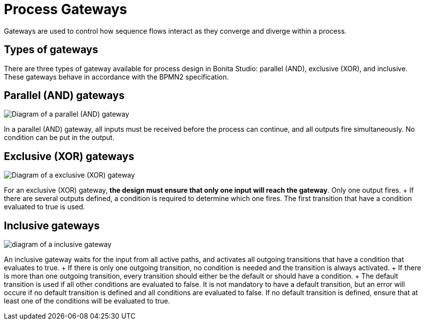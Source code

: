 = Process Gateways

Gateways are used to control how sequence flows interact as they converge and diverge within a process.

== Types of gateways

There are three types of gateway available for process design in Bonita Studio: parallel (AND), exclusive (XOR), and inclusive.
These gateways behave in accordance with the BPMN2 specification.

== Parallel (AND) gateways

image::images/images-6_0/papde_pm_diag_gateways_parallel_gate.png[Diagram of a parallel (AND) gateway]

In a parallel (AND) gateway, all inputs must be received before the process can continue, and all outputs fire simultaneously.
No condition can be put in the output.

== Exclusive (XOR) gateways

image::images/images-6_0/papde_pm_diag_gateways_exclusive_gate.png[Diagram of a exclusive (XOR) gateway]

For an exclusive (XOR) gateway, *the design must ensure that only one input will reach the gateway*.
Only one output fires.
+ If there are several outputs defined, a condition is required to determine which one fires.
The first transition that have a condition evaluated to true is used.

== Inclusive gateways

image::images/images-6_0/papde_pm_diag_gateways_inclusive_gate.png[diagram of a inclusive gateway]

An inclusive gateway waits for the input from all active paths, and activates all outgoing transitions that have a condition that evaluates to true.
+ If there is only one outgoing transition, no condition is needed and the transition is always activated.
+ If there is more than one outgoing transition, every transition should either be the default or should have a condition.
+ The default transition is used if all other conditions are evaluated to false.
It is not mandatory to have a default transition, but an error will occure if no default transition is defined and all conditions are evaluated to false.
If no default transition is defined, ensure that at least one of the conditions will be evaluated to true.

